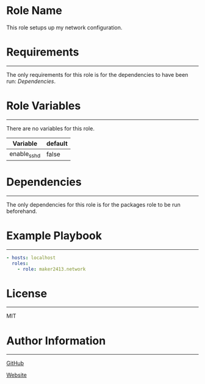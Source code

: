 * Role Name

This role setups up my network configuration.

* Requirements
------------

The only requirements for this role is for the dependencies to have been run: [[*Dependencies][Dependencies]].

* Role Variables
--------------

There are no variables for this role.
| Variable    | default |
|-------------+---------|
| enable_sshd | false   |

* Dependencies
------------

The only dependencies for this role is for the packages role to be run beforehand.

* Example Playbook
----------------

#+BEGIN_SRC yaml
  - hosts: localhost
    roles:
      - role: maker2413.network
#+END_SRC

* License
-------

MIT

* Author Information
------------------

[[https://github.com/maker2413][GitHub]]

[[https://www.ethancpost.com][Website]]

